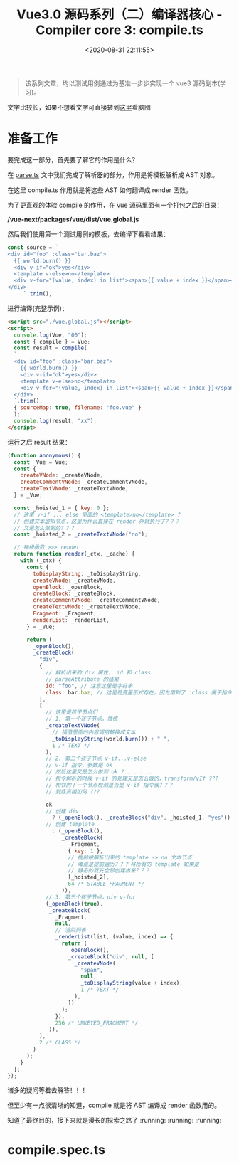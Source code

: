 #+TITLE: Vue3.0 源码系列（二）编译器核心 - Compiler core 3: compile.ts
#+DATE: <2020-08-31 22:11:55>
#+TAGS[]: vue, vue3, vuenext, compiler
#+CATEGORIES[]: vue
#+LANGUAGE: zh-cn
#+STARTUP: indent

#+begin_quote
该系列文章，均以测试用例通过为基准一步步实现一个 vue3 源码副本(学习)。
#+end_quote

@@html:<kbd>@@文字比较长，如果不想看文字可直接转到[[/vue/vue-mind-map-house/][这里]]看脑图@@html:</kbd>@@

* 准备工作
  要完成这一部分，首先要了解它的作用是什么？

  在 [[/vue/vue3-source-code-compiler-core-parse_ts/][parse.ts]] 文中我们完成了解析器的部分，作用是将模板解析成 AST 对象。

  在这里 compile.ts 作用就是将这些 AST 如何翻译成 render 函数。

  为了更直观的体验 compile 的作用，在 vue 源码里面有一个打包之后的目录：

  */vue-next/packages/vue/dist/vue.global.js*

  然后我们使用第一个测试用例的模板，去编译下看看结果：

  #+begin_src js
    const source = `
    <div id="foo" :class="bar.baz">
      {{ world.burn() }}
      <div v-if="ok">yes</div>
      <template v-else>no</template>
      <div v-for="(value, index) in list"><span>{{ value + index }}</span></div>
    </div>
         `.trim(),
  #+end_src

  进行编译(完整示例)：

  #+begin_src html
    <script src="./vue.global.js"></script>
    <script>
      console.log(Vue, "00");
      const { compile } = Vue;
      const result = compile(
      `
      <div id="foo" :class="bar.baz">
        {{ world.burn() }}
        <div v-if="ok">yes</div>
        <template v-else>no</template>
        <div v-for="(value, index) in list"><span>{{ value + index }}</span></div>
      </div>
      `.trim(),
      { sourceMap: true, filename: "foo.vue" }
      );
      console.log(result, "xx");
    </script>
  #+end_src

  运行之后 result 结果：

  #+begin_src js
    (function anonymous() {
      const _Vue = Vue;
      const {
        createVNode: _createVNode,
        createCommentVNode: _createCommentVNode,
        createTextVNode: _createTextVNode,
      } = _Vue;

      const _hoisted_1 = { key: 0 };
      // 这里 v-if ... else 里面的 <template>no</template> ？
      // 创建文本虚拟节点，这里为什么直接在 render 外就执行了？？？
      // 又是怎么做到的？？？
      const _hoisted_2 = _createTextVNode("no");

      // 神级函数 >>> render
      return function render(_ctx, _cache) {
        with (_ctx) {
          const {
            toDisplayString: _toDisplayString,
            createVNode: _createVNode,
            openBlock: _openBlock,
            createBlock: _createBlock,
            createCommentVNode: _createCommentVNode,
            createTextVNode: _createTextVNode,
            Fragment: _Fragment,
            renderList: _renderList,
          } = _Vue;

          return (
            _openBlock(),
            _createBlock(
              "div",
              {
                // 解析出来的 div 属性， id 和 class
                // parseAttribute 的结果
                id: "foo", // 注意这里是字符串
                class: bar.baz, // 这里是变量形式存在，因为用到了 :class 属于指令解析
              },
              [
                // 这里是孩子节点们
                // 1. 第一个孩子节点，插值
                _createTextVNode(
                  // 插值里面的内容调用转换成文本
                  _toDisplayString(world.burn()) + " ",
                  1 /* TEXT */
                ),
                // 2. 第二个孩子节点 v-if...v-else
                // v-if 指令，参数是 ok
                // 然后这里又是怎么做到 ok ? ... : ...
                // 指令解析的时候 v-if 的处理又是怎么做的，transform/vIf ???
                // 相邻的下一个节点检测是否是 v-if 指令簇？？？
                // 到底真相如何 ???

                ok
                // 创建 div
                  ? (_openBlock(), _createBlock("div", _hoisted_1, "yes"))
                // 创建 template
                  : (_openBlock(),
                     _createBlock(
                       _Fragment,
                       { key: 1 },
                       // 提前被解析出来的 template -> no 文本节点
                       // 难道是提前遍历？？？将所有的 template 如果是
                       // 静态的就先全部创建出来？？？
                       [_hoisted_2],
                       64 /* STABLE_FRAGMENT */
                     )),
                // 3. 第三个孩子节点，div v-for
                (_openBlock(true),
                 _createBlock(
                   _Fragment,
                   null,
                   // 渲染列表
                   _renderList(list, (value, index) => {
                     return (
                       _openBlock(),
                       _createBlock("div", null, [
                         _createVNode(
                           "span",
                           null,
                           _toDisplayString(value + index),
                           1 /* TEXT */
                         ),
                       ])
                     );
                   }),
                   256 /* UNKEYED_FRAGMENT */
                 )),
              ],
              2 /* CLASS */
            )
          );
        }
      };
    });
  #+end_src

  诸多的疑问等着去解答！！！

  但至少有一点很清晰的知道，compile 就是将 AST 编译成 render 函数用的。

  知道了最终目的，接下来就是漫长的探索之路了 :running: :running: :running: 
* compile.spec.ts
